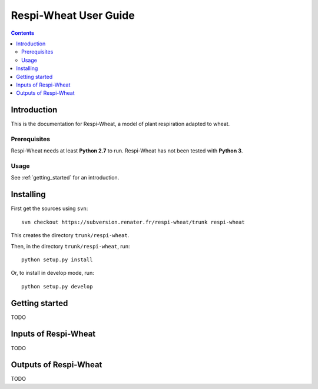 
.. _respiwheat_user:

Respi-Wheat User Guide
#########################

.. contents::

Introduction
============

This is the documentation for Respi-Wheat, a model of plant respiration adapted to wheat.

Prerequisites
-------------

Respi-Wheat needs at least **Python 2.7** to run. 
Respi-Wheat has not been tested with **Python 3**. 

Usage
-----

See :ref:`getting_started` for an introduction. 


Installing
==========

First get the sources using ``svn``:: 

  svn checkout https://subversion.renater.fr/respi-wheat/trunk respi-wheat
  
This creates the directory ``trunk/respi-wheat``.

Then, in the directory ``trunk/respi-wheat``, run::

  python setup.py install
  
Or, to install in develop mode, run::

  python setup.py develop
  

.. _getting_started:


Getting started
===============

TODO


Inputs of Respi-Wheat
========================

TODO


Outputs of Respi-Wheat
=========================

TODO

